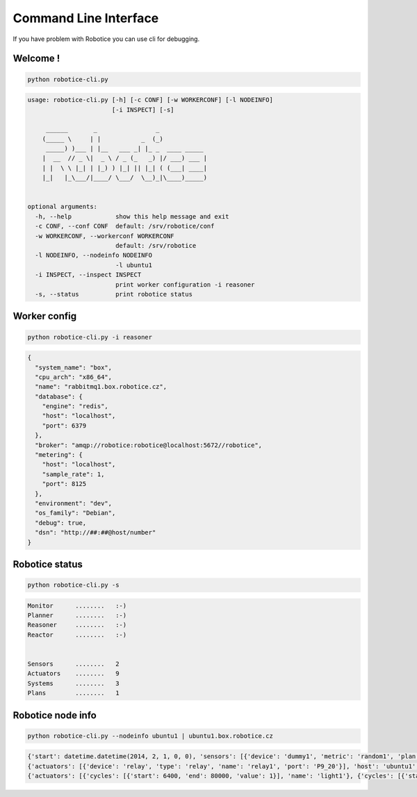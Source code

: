 .. _cli-test:

=================
Command Line Interface
=================


If you have problem with Robotice you can use cli for debugging.


Welcome !
-----

.. code-block:: bash

	python robotice-cli.py

.. code-block:: yaml

	usage: robotice-cli.py [-h] [-c CONF] [-w WORKERCONF] [-l NODEINFO]
	                       [-i INSPECT] [-s]

	     ______       _                _             
	    (_____ \     | |           _  (_)            
	     _____) )___ | |__   ___ _| |_ _  ____ _____ 
	    |  __  // _ \|  _ \ / _ (_   _) |/ ___) ___ |
	    | |  \ \ |_| | |_) ) |_| || |_| ( (___| ____|
	    |_|   |_\___/|____/ \___/  \__)_|\____)_____)
	    

	optional arguments:
	  -h, --help            show this help message and exit
	  -c CONF, --conf CONF  default: /srv/robotice/conf
	  -w WORKERCONF, --workerconf WORKERCONF
	                        default: /srv/robotice
	  -l NODEINFO, --nodeinfo NODEINFO
	                        -l ubuntu1
	  -i INSPECT, --inspect INSPECT
	                        print worker configuration -i reasoner
	  -s, --status          print robotice status

Worker config
-----

.. code-block:: bash

	python robotice-cli.py -i reasoner

.. code-block:: yaml

	{
	  "system_name": "box",
	  "cpu_arch": "x86_64",
	  "name": "rabbitmq1.box.robotice.cz",
	  "database": {
	    "engine": "redis",
	    "host": "localhost",
	    "port": 6379
	  },
	  "broker": "amqp://robotice:robotice@localhost:5672//robotice",
	  "metering": {
	    "host": "localhost",
	    "sample_rate": 1,
	    "port": 8125
	  },
	  "environment": "dev",
	  "os_family": "Debian",
	  "debug": true,
	  "dsn": "http://##:##@host/number"
	}

Robotice status
-----

.. code-block:: bash
   
    python robotice-cli.py -s

.. code-block:: yaml


	        Monitor      ........   :-)
	        Planner      ........   :-)
	        Reasoner     ........   :-)
	        Reactor      ........   :-)
	    

	        Sensors      ........   2
	        Actuators    ........   9
	        Systems      ........   3
	        Plans        ........   1

Robotice node info
-----

.. code-block:: bash

    python robotice-cli.py --nodeinfo ubuntu1 | ubuntu1.box.robotice.cz

.. code-block:: yaml

    {'start': datetime.datetime(2014, 2, 1, 0, 0), 'sensors': [{'device': 'dummy1', 'metric': 'random1', 'plan': 'water_humidity1'}, {'device': 'hygro_case1_ao', 'metric': 'humidity', 'plan': 'water_humidity2'}], 'name': 'ubuntu1', 'plan': 'hklab_box1', 'actuators': [{'device': 'dummy1', 'metric': 'random', 'plan': 'water1'}, {'device': 'relay3', 'plan': 'light1'}, {'device': 'relay2', 'plan': 'temp1'}]}
    {'actuators': [{'device': 'relay', 'type': 'relay', 'name': 'relay1', 'port': 'P9_20'}], 'host': 'ubuntu1', 'sensors': [{'device': 'dummy', 'type': 'dummy', 'name': 'dummy2', 'port': 'bcm18'}, {'device': 'dummy', 'type': 'dummy', 'name': 'dummy1', 'port': 'bcm18'}]}
    {'actuators': [{'cycles': [{'start': 6400, 'end': 80000, 'value': 1}], 'name': 'light1'}, {'cycles': [{'start': 6400, 'end': 80000, 'value': 0}], 'name': 'water1'}, {'cycles': [{'start': 0, 'end': 59, 'value': 1}, {'start': 60, 'end': 599, 'value': 0}, {'start': 600, 'end': 699, 'value': 1}, {'start': 700, 'end': 1399, 'value': 0}, {'start': 1400, 'end': 1499, 'value': 0}, {'start': 1500, 'end': 1739, 'value': 0}, {'start': 1740, 'end': 1800, 'value': 1}], 'name': 'water2'}], 'sensors': [{'cycles': [{'start': 0, 'end': 599, 'value_high': 25, 'value_low': 0}, {'start': 600, 'end': 1199, 'value_high': 50, 'value_low': 30}, {'start': 1200, 'end': 1800, 'value_high': 55, 'value_low': 35}], 'name': 'temp1'}, {'cycles': [{'start': 0, 'end': 1800, 'value_high': 2000, 'value_low': 50}], 'name': 'hygro2'}, {'cycles': [{'start': 0, 'end': 1800, 'value_high': 0, 'value_low': 1}], 'name': 'hygro1'}, {'cycles': [{'start': 0, 'end': 899, 'value_high': 30, 'value_low': 20}, {'start': 900, 'end': 1800, 'value_high': 65, 'value_low': 35}], 'name': 'air_humidity1'}, {'cycles': [{'start': 0, 'end': 899, 'value_high': 30, 'value_low': 20}, {'start': 900, 'end': 1800, 'value_high': 65, 'value_low': 35}], 'name': 'terra_humidity1'}, {'cycles': [{'start': 0, 'end': 899, 'value': 1}, {'start': 900, 'end': 1800, 'value': 0}], 'name': 'light2'}, {'cycles': [{'start': 0, 'end': 59, 'value': 1}, {'start': 60, 'end': 599, 'value': 0}, {'start': 600, 'end': 699, 'value': 1}, {'start': 700, 'end': 1399, 'value': 0}, {'start': 1400, 'end': 1499, 'value': 0}, {'start': 1500, 'end': 1739, 'value': 0}, {'start': 1740, 'end': 1800, 'value': 1}], 'name': 'water1'}], 'description': 'simple test box', 'name': 'hklab_box1', 'cycle': 1800}
